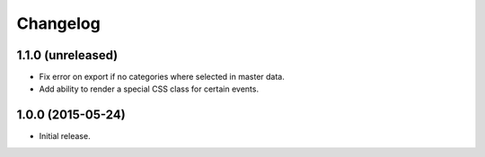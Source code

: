 ===========
 Changelog
===========

1.1.0 (unreleased)
==================

- Fix error on export if no categories where selected in master data.

- Add ability to render a special CSS class for certain events.


1.0.0 (2015-05-24)
==================

- Initial release.

